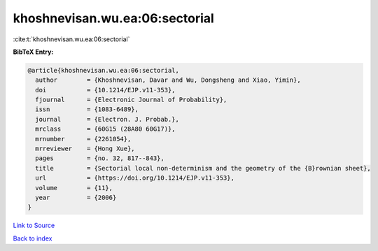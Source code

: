 khoshnevisan.wu.ea:06:sectorial
===============================

:cite:t:`khoshnevisan.wu.ea:06:sectorial`

**BibTeX Entry:**

.. code-block:: bibtex

   @article{khoshnevisan.wu.ea:06:sectorial,
     author        = {Khoshnevisan, Davar and Wu, Dongsheng and Xiao, Yimin},
     doi           = {10.1214/EJP.v11-353},
     fjournal      = {Electronic Journal of Probability},
     issn          = {1083-6489},
     journal       = {Electron. J. Probab.},
     mrclass       = {60G15 (28A80 60G17)},
     mrnumber      = {2261054},
     mrreviewer    = {Hong Xue},
     pages         = {no. 32, 817--843},
     title         = {Sectorial local non-determinism and the geometry of the {B}rownian sheet},
     url           = {https://doi.org/10.1214/EJP.v11-353},
     volume        = {11},
     year          = {2006}
   }

`Link to Source <https://doi.org/10.1214/EJP.v11-353},>`_


`Back to index <../By-Cite-Keys.html>`_
